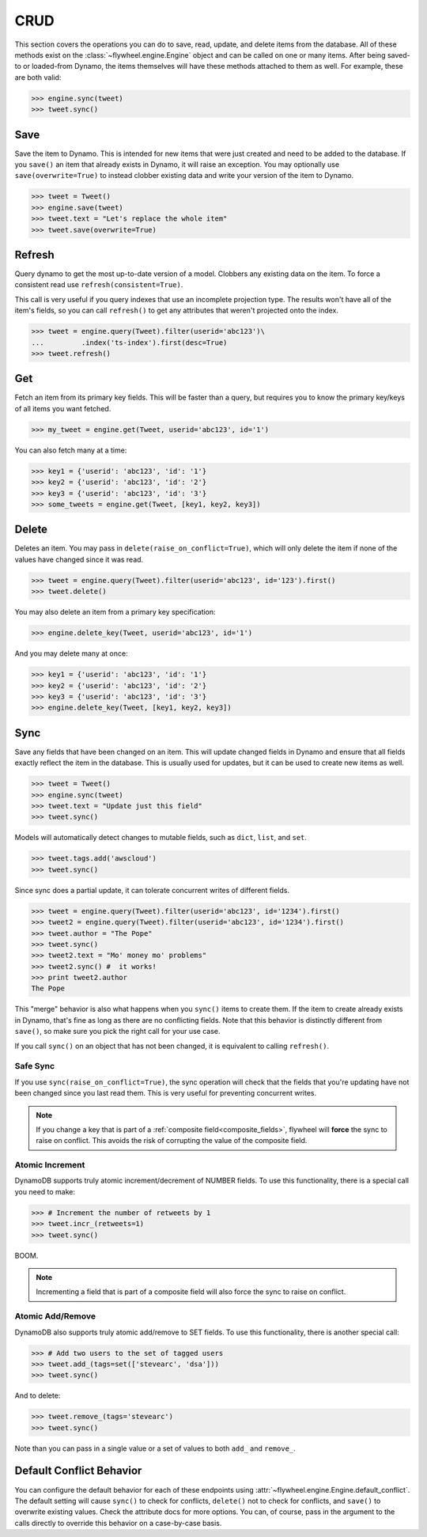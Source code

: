 .. _crud:

CRUD
====
This section covers the operations you can do to save, read, update, and delete
items from the database. All of these methods exist on the
:class:`~flywheel.engine.Engine` object and can be called on one or many items.
After being saved-to or loaded-from Dynamo, the items themselves will have
these methods attached to them as well. For example, these are both valid:

.. code-block:: python

    >>> engine.sync(tweet)
    >>> tweet.sync()

Save
----
Save the item to Dynamo. This is intended for new items that were just created
and need to be added to the database. If you ``save()`` an item that already
exists in Dynamo, it will raise an exception. You may optionally use
``save(overwrite=True)`` to instead clobber existing data and write your
version of the item to Dynamo.

.. code-block:: python

    >>> tweet = Tweet()
    >>> engine.save(tweet)
    >>> tweet.text = "Let's replace the whole item"
    >>> tweet.save(overwrite=True)

Refresh
-------
Query dynamo to get the most up-to-date version of a model. Clobbers any
existing data on the item. To force a consistent read use
``refresh(consistent=True)``.

This call is very useful if you query indexes that use an incomplete projection
type. The results won't have all of the item's fields, so you can call
``refresh()`` to get any attributes that weren't projected onto the index.

.. code-block:: python

    >>> tweet = engine.query(Tweet).filter(userid='abc123')\
    ...         .index('ts-index').first(desc=True)
    >>> tweet.refresh()

Get
---
Fetch an item from its primary key fields. This will be faster than a query,
but requires you to know the primary key/keys of all items you want fetched.

.. code-block:: python

    >>> my_tweet = engine.get(Tweet, userid='abc123', id='1')

You can also fetch many at a time:

.. code-block:: python

    >>> key1 = {'userid': 'abc123', 'id': '1'}
    >>> key2 = {'userid': 'abc123', 'id': '2'}
    >>> key3 = {'userid': 'abc123', 'id': '3'}
    >>> some_tweets = engine.get(Tweet, [key1, key2, key3])

Delete
------
Deletes an item. You may pass in ``delete(raise_on_conflict=True)``, which will
only delete the item if none of the values have changed since it was read.

.. code-block:: python

    >>> tweet = engine.query(Tweet).filter(userid='abc123', id='123').first()
    >>> tweet.delete()

You may also delete an item from a primary key specification:

.. code-block:: python

    >>> engine.delete_key(Tweet, userid='abc123', id='1')

And you may delete many at once:

.. code-block:: python

    >>> key1 = {'userid': 'abc123', 'id': '1'}
    >>> key2 = {'userid': 'abc123', 'id': '2'}
    >>> key3 = {'userid': 'abc123', 'id': '3'}
    >>> engine.delete_key(Tweet, [key1, key2, key3])

Sync
----
Save any fields that have been changed on an item. This will update changed
fields in Dynamo and ensure that all fields exactly reflect the item in the
database.  This is usually used for updates, but it can be used to create new
items as well.

.. code-block:: python

    >>> tweet = Tweet()
    >>> engine.sync(tweet)
    >>> tweet.text = "Update just this field"
    >>> tweet.sync()

Models will automatically detect changes to mutable fields, such as ``dict``,
``list``, and ``set``.

.. code-block:: python

    >>> tweet.tags.add('awscloud')
    >>> tweet.sync()

Since sync does a partial update, it can tolerate concurrent writes of
different fields.

.. code-block:: python

    >>> tweet = engine.query(Tweet).filter(userid='abc123', id='1234').first()
    >>> tweet2 = engine.query(Tweet).filter(userid='abc123', id='1234').first()
    >>> tweet.author = "The Pope"
    >>> tweet.sync()
    >>> tweet2.text = "Mo' money mo' problems"
    >>> tweet2.sync() #  it works!
    >>> print tweet2.author
    The Pope

This "merge" behavior is also what happens when you ``sync()`` items to create
them. If the item to create already exists in Dynamo, that's fine as long as
there are no conflicting fields. Note that this behavior is distinctly
different from ``save()``, so make sure you pick the right call for your use
case.

If you call ``sync()`` on an object that has not been changed, it is equivalent
to calling ``refresh()``.

Safe Sync
^^^^^^^^^
If you use ``sync(raise_on_conflict=True)``, the sync operation will check that
the fields that you're updating have not been changed since you last read them.
This is very useful for preventing concurrent writes.

.. note::

    If you change a key that is part of a :ref:`composite
    field<composite_fields>`, flywheel will **force** the sync to raise on
    conflict.  This avoids the risk of corrupting the value of the composite
    field.

Atomic Increment
^^^^^^^^^^^^^^^^
DynamoDB supports truly atomic increment/decrement of NUMBER fields. To use
this functionality, there is a special call you need to make:


.. code-block:: python

    >>> # Increment the number of retweets by 1
    >>> tweet.incr_(retweets=1)
    >>> tweet.sync()

BOOM.

.. note::

    Incrementing a field that is part of a composite field will also force the
    sync to raise on conflict.

Atomic Add/Remove
^^^^^^^^^^^^^^^^^
DynamoDB also supports truly atomic add/remove to SET fields. To use this
functionality, there is another special call:

.. code-block:: python

    >>> # Add two users to the set of tagged users
    >>> tweet.add_(tags=set(['stevearc', 'dsa']))
    >>> tweet.sync()

And to delete:

.. code-block:: python

    >>> tweet.remove_(tags='stevearc')
    >>> tweet.sync()

Note than you can pass in a single value or a set of values to both ``add_``
and ``remove_``.

Default Conflict Behavior
-------------------------
You can configure the default behavior for each of these endpoints using
:attr:`~flywheel.engine.Engine.default_conflict`. The default setting will
cause ``sync()`` to check for conflicts, ``delete()`` not to check for
conflicts, and ``save()`` to overwrite existing values.  Check the attribute
docs for more options. You can, of course, pass in the argument to the calls
directly to override this behavior on a case-by-case basis.
